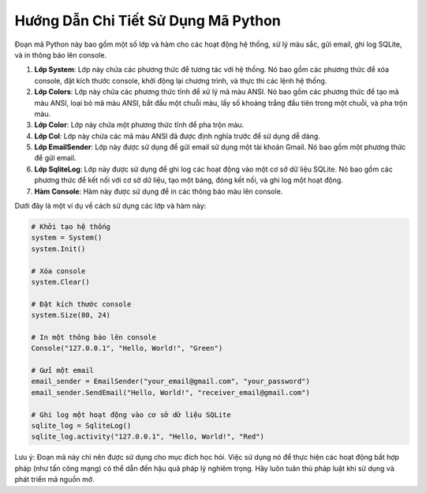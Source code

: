 =======================================
Hướng Dẫn Chi Tiết Sử Dụng Mã Python
=======================================

Đoạn mã Python này bao gồm một số lớp và hàm cho các hoạt động hệ thống, xử lý màu sắc, gửi email, ghi log SQLite, và in thông báo lên console.

1. **Lớp System**: Lớp này chứa các phương thức để tương tác với hệ thống. Nó bao gồm các phương thức để xóa console, đặt kích thước console, khởi động lại chương trình, và thực thi các lệnh hệ thống.

2. **Lớp Colors**: Lớp này chứa các phương thức tĩnh để xử lý mã màu ANSI. Nó bao gồm các phương thức để tạo mã màu ANSI, loại bỏ mã màu ANSI, bắt đầu một chuỗi màu, lấy số khoảng trắng đầu tiên trong một chuỗi, và pha trộn màu.

3. **Lớp Color**: Lớp này chứa một phương thức tĩnh để pha trộn màu.

4. **Lớp Col**: Lớp này chứa các mã màu ANSI đã được định nghĩa trước để sử dụng dễ dàng.

5. **Lớp EmailSender**: Lớp này được sử dụng để gửi email sử dụng một tài khoản Gmail. Nó bao gồm một phương thức để gửi email.

6. **Lớp SqliteLog**: Lớp này được sử dụng để ghi log các hoạt động vào một cơ sở dữ liệu SQLite. Nó bao gồm các phương thức để kết nối với cơ sở dữ liệu, tạo một bảng, đóng kết nối, và ghi log một hoạt động.

7. **Hàm Console**: Hàm này được sử dụng để in các thông báo màu lên console.

Dưới đây là một ví dụ về cách sử dụng các lớp và hàm này:

.. code-block:: python

    # Khởi tạo hệ thống
    system = System()
    system.Init()

    # Xóa console
    system.Clear()

    # Đặt kích thước console
    system.Size(80, 24)

    # In một thông báo lên console
    Console("127.0.0.1", "Hello, World!", "Green")

    # Gửi một email
    email_sender = EmailSender("your_email@gmail.com", "your_password")
    email_sender.SendEmail("Hello, World!", "receiver_email@gmail.com")

    # Ghi log một hoạt động vào cơ sở dữ liệu SQLite
    sqlite_log = SqliteLog()
    sqlite_log.activity("127.0.0.1", "Hello, World!", "Red")

Lưu ý: Đoạn mã này chỉ nên được sử dụng cho mục đích học hỏi. Việc sử dụng nó để thực hiện các hoạt động bất hợp pháp (như tấn công mạng) có thể dẫn đến hậu quả pháp lý nghiêm trọng. Hãy luôn tuân thủ pháp luật khi sử dụng và phát triển mã nguồn mở.